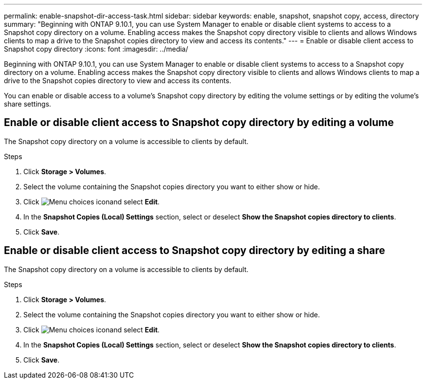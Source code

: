 ---
permalink: enable-snapshot-dir-access-task.html
sidebar: sidebar
keywords: enable, snapshot, snapshot copy, access, directory
summary: "Beginning with ONTAP 9.10.1, you can use System Manager to enable or disable client systems to access to a Snapshot copy directory on a volume. Enabling access makes the Snapshot copy directory visible to clients and allows Windows clients to map a drive to the Snapshot copies directory to view and access its contents."
---
= Enable or disable client access to Snapshot copy directory
:icons: font
:imagesdir: ../media/

[.lead]
Beginning with ONTAP 9.10.1, you can use System Manager to enable or disable client systems to access to a Snapshot copy directory on a volume. Enabling access makes the Snapshot copy directory visible to clients and allows Windows clients to map a drive to the Snapshot copies directory to view and access its contents.

You can enable or disable access to a volume’s Snapshot copy directory by editing the volume settings or by editing the volume’s share settings.

== Enable or disable client access to Snapshot copy directory by editing a volume

The Snapshot copy directory on a volume is accessible to clients by default.

.Steps

. Click *Storage > Volumes*.
. Select the volume containing the Snapshot copies directory you want to either show or hide.
. Click image:icon_kabob.gif[Menu choices icon]and select *Edit*.
. In the *Snapshot Copies (Local) Settings* section, select or deselect *Show the Snapshot copies directory to clients*.
. Click *Save*.

== Enable or disable client access to Snapshot copy directory by editing a share

The Snapshot copy directory on a volume is accessible to clients by default.

.Steps

. Click *Storage > Volumes*.
. Select the volume containing the Snapshot copies directory you want to either show or hide.
. Click image:icon_kabob.gif[Menu choices icon]and select *Edit*.
. In the *Snapshot Copies (Local) Settings* section, select or deselect *Show the Snapshot copies directory to clients*.
. Click *Save*.


// 2021-11-2, IE Jira-438 and 439
